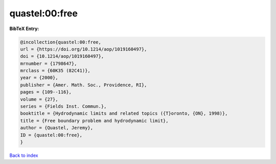quastel:00:free
===============

.. :cite:t:`quastel:00:free`

.. bibliography:: ../../All.bib

**BibTeX Entry:**

.. code-block:: bibtex

   @incollection{quastel:00:free,
   url = {https://doi.org/10.1214/aop/1019160497},
   doi = {10.1214/aop/1019160497},
   mrnumber = {1798647},
   mrclass = {60K35 (82C41)},
   year = {2000},
   publisher = {Amer. Math. Soc., Providence, RI},
   pages = {109--116},
   volume = {27},
   series = {Fields Inst. Commun.},
   booktitle = {Hydrodynamic limits and related topics ({T}oronto, {ON}, 1998)},
   title = {Free boundary problem and hydrodynamic limit},
   author = {Quastel, Jeremy},
   ID = {quastel:00:free},
   }

`Back to index <../index>`_
